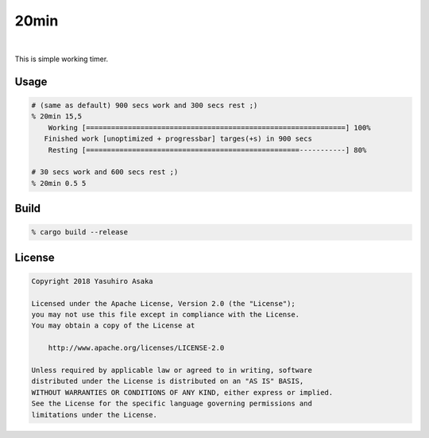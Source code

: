 20min
=====

.. image:: https://gitlab.com/grauwoelfchen/20min/badges/master/pipeline.svg
   :target: https://gitlab.com/grauwoelfchen/20min/commits/master

.. image:: https://gitlab.com/grauwoelfchen/20min/badges/master/coverage.svg
   :target: https://gitlab.com/grauwoelfchen/20min/commits/master

|

.. raw:: html

   <del>News von jetzt!</del>

This is simple working timer.


Usage
-----

.. code:: zsh

   # (same as default) 900 secs work and 300 secs rest ;)
   % 20min 15,5
       Working [==============================================================] 100%
      Finished work [unoptimized + progressbar] targes(+s) in 900 secs
       Resting [===================================================-----------] 80%

   # 30 secs work and 600 secs rest ;)
   % 20min 0.5 5



Build
-----

.. code:: zsh

   % cargo build --release



License
-------


.. code:: text

   Copyright 2018 Yasuhiro Asaka

   Licensed under the Apache License, Version 2.0 (the "License");
   you may not use this file except in compliance with the License.
   You may obtain a copy of the License at

       http://www.apache.org/licenses/LICENSE-2.0

   Unless required by applicable law or agreed to in writing, software
   distributed under the License is distributed on an "AS IS" BASIS,
   WITHOUT WARRANTIES OR CONDITIONS OF ANY KIND, either express or implied.
   See the License for the specific language governing permissions and
   limitations under the License.
